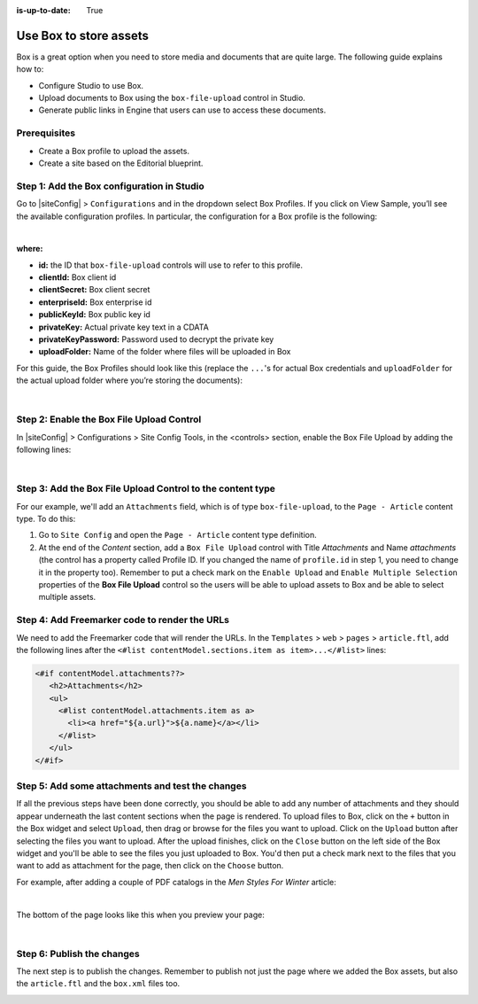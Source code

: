 :is-up-to-date: True


.. index:: Use Box to Store Assets; Store Assets

.. _use-box-to-store-assets:

=======================
Use Box to store assets
=======================

Box is a great option when you need to store media and documents that are quite large. The following guide explains how to:

* Configure Studio to use Box.
* Upload documents to Box using the ``box-file-upload`` control in Studio.
* Generate public links in Engine that users can use to access these documents.

-------------
Prerequisites
-------------

* Create a Box profile to upload the assets.
* Create a site based on the Editorial blueprint.

-------------------------------------------
Step 1: Add the Box configuration in Studio
-------------------------------------------

Go to |siteConfig| > ``Configurations`` and in the dropdown select Box Profiles. If you click on View Sample, you’ll see the available configuration profiles. In particular, the configuration for a Box profile is the following:

.. code-block:: xml
    :linenos:

    <profile>
        <id/>
        <clientId/>
        <clientSecret/>
        <enterpriseId/>
        <publicKeyId/>
        <privateKey/>
        <privateKeyPassword/>
        <uploadFolder/>
    </profile>

|

**where:**

* **id:** the ID that ``box-file-upload`` controls will use to refer to this profile.
* **clientId:** Box client id
* **clientSecret:** Box client secret
* **enterpriseId:** Box enterprise id
* **publicKeyId:** Box public key id
* **privateKey:** Actual private key text in a CDATA
* **privateKeyPassword:** Password used to decrypt the private key
* **uploadFolder:** Name of the folder where files will be uploaded in Box

For this guide, the Box Profiles should look like this (replace the ``...``'s for actual Box credentials and ``uploadFolder`` for the actual upload folder where you’re storing the documents):

.. code-block:: xml
    :linenos:

    <box>
        <profile>
            <id>box-default</id>
            <clientId>...</clientId>
            <clientSecret>...</clientSecret>
            <enterpriseId>...</enterpriseId>
            <publicKeyId>...</publicKeyId>
            <privateKey><![CDATA[...]]></privateKey>
            <privateKeyPassword>...</privateKeyPassword>
            <uploadFolder>videos</uploadFolder>
        </profile>
    </box>

|

------------------------------------------
Step 2: Enable the Box File Upload Control
------------------------------------------

In |siteConfig| > Configurations > Site Config Tools, in the <controls> section, enable the Box File Upload by adding the following lines:

.. code-block:: xml
    :linenos:

    <control>
        <name>box-file-upload</name>
        <icon>
            <class>fa-square-o</class>
            <stackedclass>fa-upload</stackedclass>
        </icon>
    </control>

|

-----------------------------------------------------------
Step 3: Add the Box File Upload Control to the content type
-----------------------------------------------------------

For our example, we'll add an ``Attachments`` field, which is of type ``box-file-upload``, to the ``Page - Article``
content type. To do this:

#. Go to ``Site Config`` and open the ``Page - Article`` content type definition.
#. At the end of the *Content* section, add a ``Box File Upload`` control with Title *Attachments* and Name *attachments* (the control has a property called Profile ID. If you changed the name of ``profile.id`` in step 1, you need to change it in the property too).  Remember to put a check mark on the ``Enable Upload`` and ``Enable Multiple Selection`` properties of the **Box File Upload** control so the users will be able to upload assets to Box and be able to select multiple assets.


.. image:: /_static/images/guides/box/attachments-controls.png
    :alt: Box Assets - Attachments Controls
    :align: center

----------------------------------------------
Step 4: Add Freemarker code to render the URLs
----------------------------------------------

We need to add the Freemarker code that will render the URLs. In the ``Templates`` > ``web`` > ``pages`` > ``article.ftl``, add the following lines after the ``<#list contentModel.sections.item as item>...</#list>`` lines:

.. code-block:: guess

  <#if contentModel.attachments??>
     <h2>Attachments</h2>
     <ul>
       <#list contentModel.attachments.item as a>
         <li><a href="${a.url}">${a.name}</a></li>
       </#list>
     </ul>
  </#if>

-------------------------------------------------
Step 5: Add some attachments and test the changes
-------------------------------------------------

If all the previous steps have been done correctly, you should be able to add any number of attachments and they
should appear underneath the last content sections when the page is rendered. To upload files to Box, click on the ``+`` button in the Box widget and select ``Upload``, then drag or browse for the files you want to upload.  Click on the ``Upload`` button after selecting the files you want to upload.  After the upload finishes, click on the ``Close`` button on the left side of the Box widget and you'll be able to see the files you just uploaded to Box.  You'd then put a check mark next to the files that you want to add as attachment for the page, then click on the ``Choose`` button.

For example, after adding a couple of PDF catalogs in the *Men Styles For Winter* article:

.. image:: /_static/images/guides/box/attachments-form.png
   :alt: Box Assets - Attachments Form
   :align: center

|

The bottom of the page looks like this when you preview your page:

.. image:: /_static/images/guides/box/attachments-view.png
   :alt: Box - Attachments View
   :align: center

|

---------------------------
Step 6: Publish the changes
---------------------------

The next step is to publish the changes.  Remember to publish not just the page where we added the Box assets,
but also the ``article.ftl`` and the ``box.xml`` files too.

.. image:: /_static/images/guides/box/attachments-publish.png
   :alt: Box Assets - Publish Changes
   :align: center
